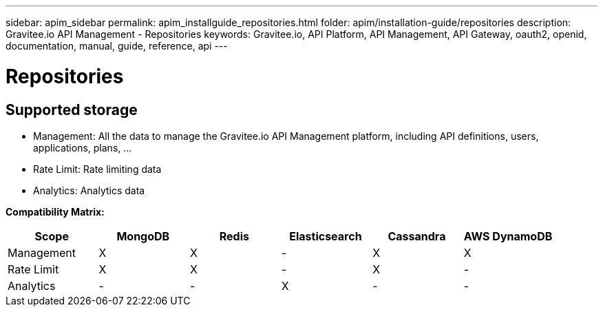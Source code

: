 ---
sidebar: apim_sidebar
permalink: apim_installguide_repositories.html
folder: apim/installation-guide/repositories
description: Gravitee.io API Management - Repositories
keywords: Gravitee.io, API Platform, API Management, API Gateway, oauth2, openid, documentation, manual, guide, reference, api
---

[[gravitee-installation-repositories]]
= Repositories

== Supported storage

* Management: All the data to manage the Gravitee.io API Management platform, including API definitions, users,
applications, plans, ...
* Rate Limit: Rate limiting data
* Analytics: Analytics data

**Compatibility Matrix: **
|===
|Scope|MongoDB |Redis |Elasticsearch| Cassandra| AWS DynamoDB

|Management
|X |X |- |X |X

|Rate Limit
|X |X |- |X |-

|Analytics
|- |- |X |- |-

|===